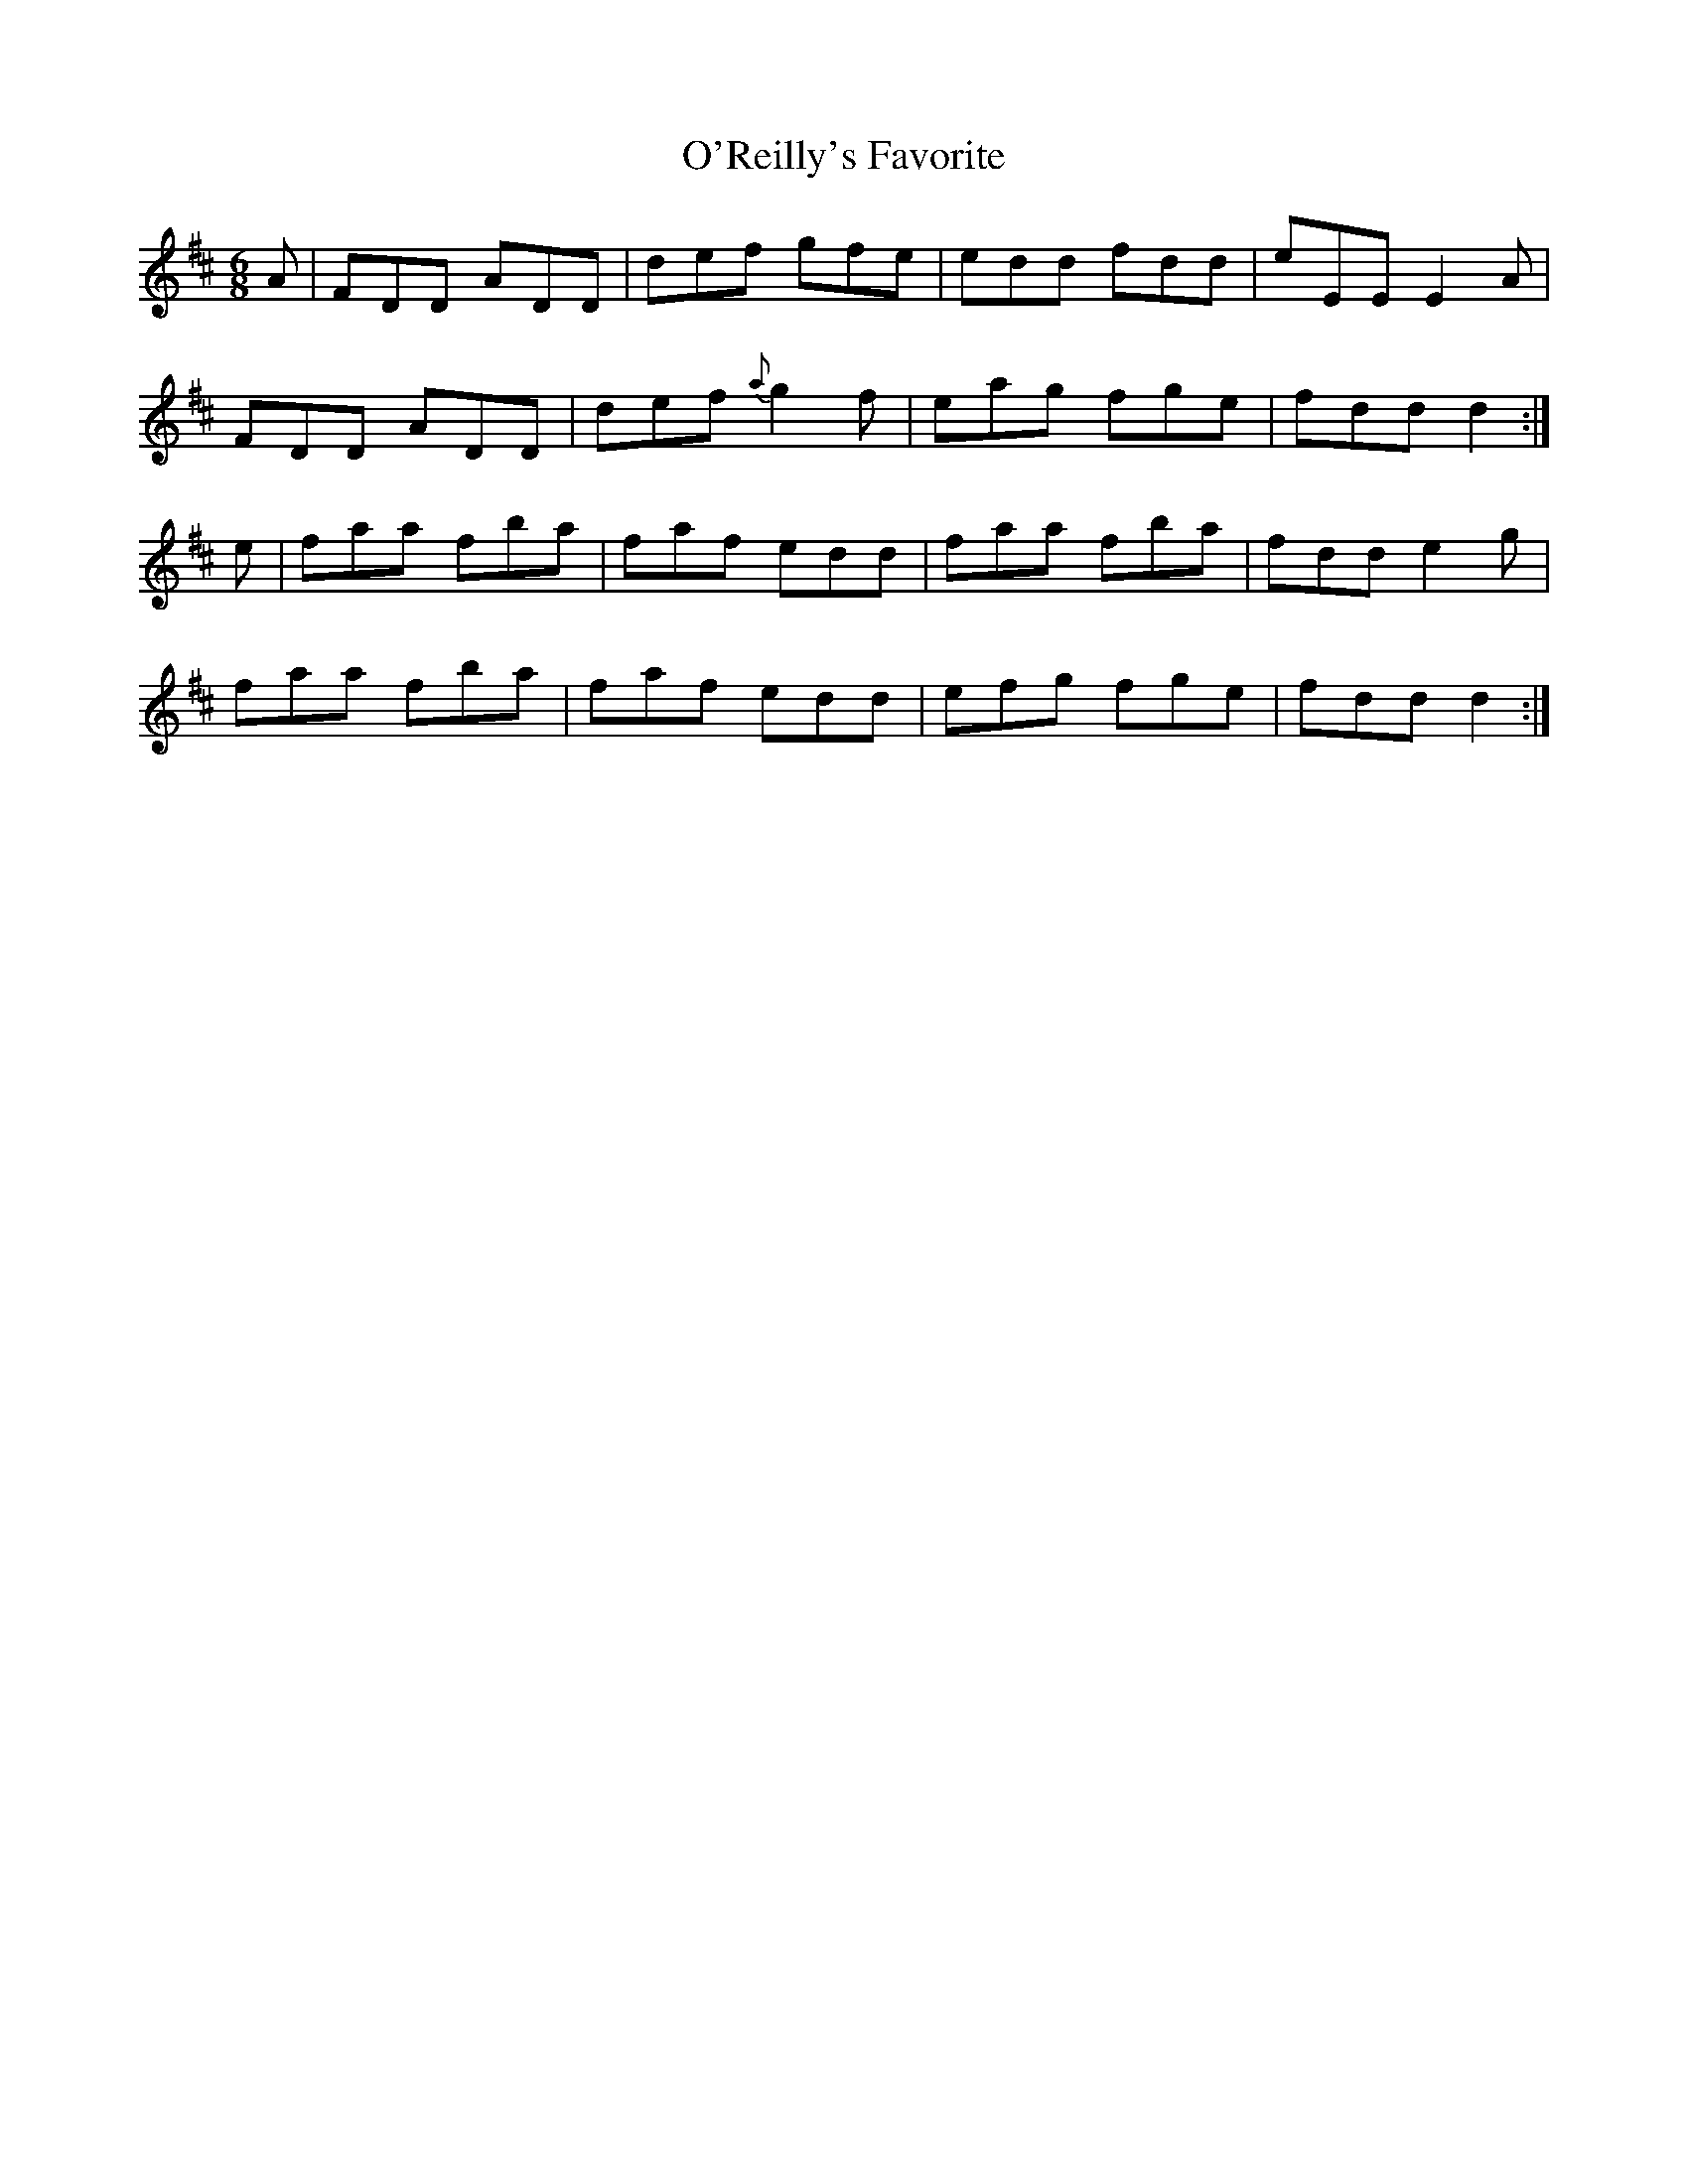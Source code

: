 X:1059
T:O'Reilly's Favorite
R:double jig
N:"collected by O'Reilly"
B:O'Neill's 1059
M:6/8
L:1/8
K:D
A|FDD ADD|def gfe|edd fdd|eEE E2A|
FDD ADD|def {a}g2f|eag fge|fdd d2:|
e|faa fba|faf edd|faa fba|fdd e2g|
faa fba|faf edd|efg fge|fdd d2:|
